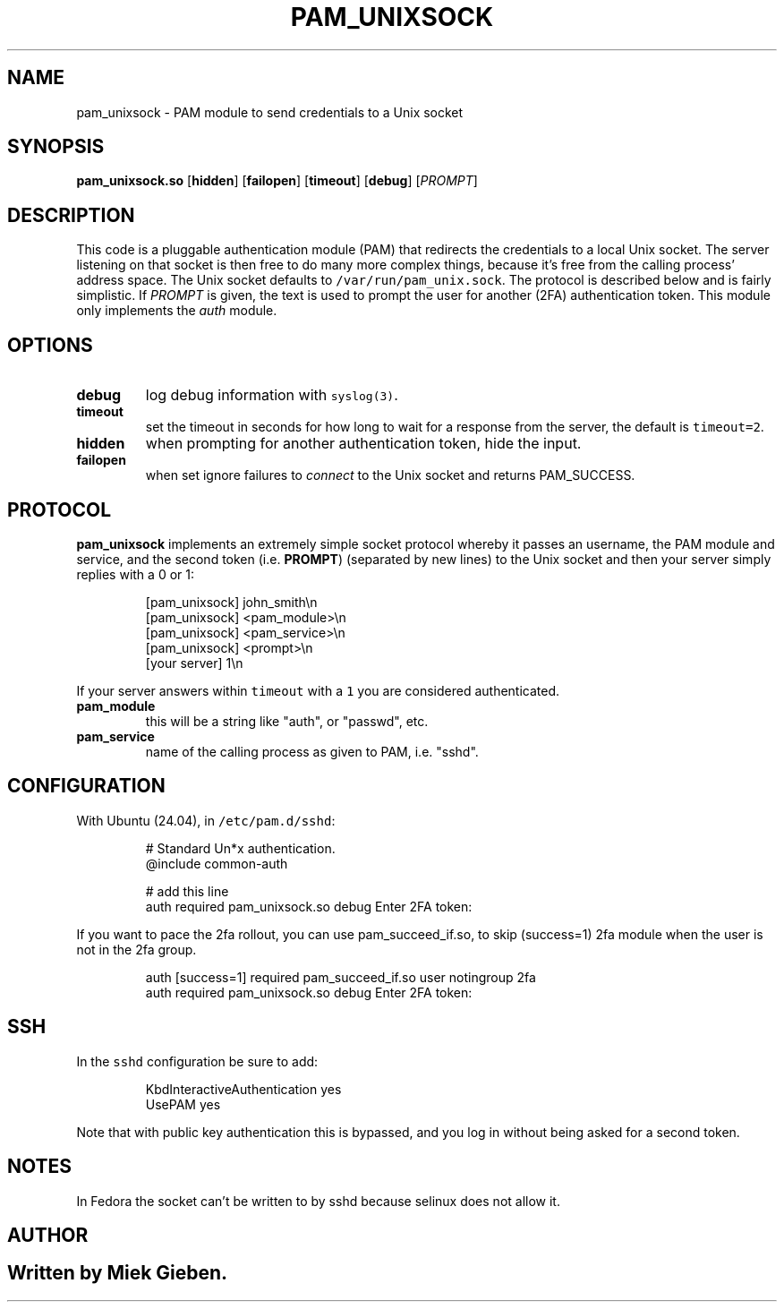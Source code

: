 .\" Generated by Mmark Markdown Processer - mmark.miek.nl
.TH "PAM_UNIXSOCK" 8 "March 2025" "Linux-PAM Manual" ""

.SH "NAME"
.PP
pam_unixsock \- PAM module to send credentials to a Unix socket

.SH "SYNOPSIS"
.PP
\fBpam_unixsock.so\fP [\fBhidden\fP] [\fBfailopen\fP] [\fBtimeout\fP] [\fBdebug\fP] [\fIPROMPT\fP]

.SH "DESCRIPTION"
.PP
This code is a pluggable authentication module (PAM) that redirects the credentials to a local Unix
socket. The server listening on that socket is then free to do many more complex things, because
it's free from the calling process' address space. The Unix socket defaults to
\fB\fC/var/run/pam_unix.sock\fR. The protocol is described below and is fairly simplistic. If \fIPROMPT\fP is
given, the text is used to prompt the user for another (2FA) authentication token. This module only
implements the \fIauth\fP module.

.SH "OPTIONS"
.TP
\fBdebug\fP
log debug information with \fB\fCsyslog(3)\fR.
.TP
\fBtimeout\fP
set the timeout in seconds for how long to wait for a response from the server, the default is
\fB\fCtimeout=2\fR.
.TP
\fBhidden\fP
when prompting for another authentication token, hide the input.
.TP
\fBfailopen\fP
when set ignore failures to \fIconnect\fP to the Unix socket and returns PAM_SUCCESS.


.SH "PROTOCOL"
.PP
\fBpam_unixsock\fP implements an extremely simple socket protocol whereby it passes an username, the
PAM module and service, and the second token (i.e. \fBPROMPT\fP) (separated by new lines) to the Unix
socket and then your server simply replies with a 0 or 1:

.PP
.RS

.nf
[pam\_unixsock]   john\_smith\\n
[pam\_unixsock]   <pam\_module>\\n
[pam\_unixsock]   <pam\_service>\\n
[pam\_unixsock]   <prompt>\\n
[your server]    1\\n

.fi
.RE

.PP
If your server answers within \fB\fCtimeout\fR with a \fB\fC1\fR you are considered authenticated.

.TP
\fBpam_module\fP
this will be a string like "auth", or "passwd", etc.
.TP
\fBpam_service\fP
name of the calling process as given to PAM, i.e. "sshd".


.SH "CONFIGURATION"
.PP
With Ubuntu (24.04), in \fB\fC/etc/pam.d/sshd\fR:

.PP
.RS

.nf
# Standard Un*x authentication.
@include common\-auth

# add this line
auth required pam\_unixsock.so debug Enter 2FA token:

.fi
.RE

.PP
If you want to pace the 2fa rollout, you can use pam_succeed_if.so, to skip (success=1) 2fa module
when the user is not in the 2fa group.

.PP
.RS

.nf
auth [success=1] required pam\_succeed\_if.so user notingroup 2fa
auth required pam\_unixsock.so debug Enter 2FA token:

.fi
.RE

.SH "SSH"
.PP
In the \fB\fCsshd\fR configuration be sure to add:

.PP
.RS

.nf
KbdInteractiveAuthentication yes
UsePAM yes

.fi
.RE

.PP
Note that with public key authentication this is bypassed, and you log in without being asked for a
second token.

.SH "NOTES"
.PP
In Fedora the socket can't be written to by sshd because selinux does not allow it.

.SH "AUTHOR"
.SH ""
.PP
Written by Miek Gieben.

